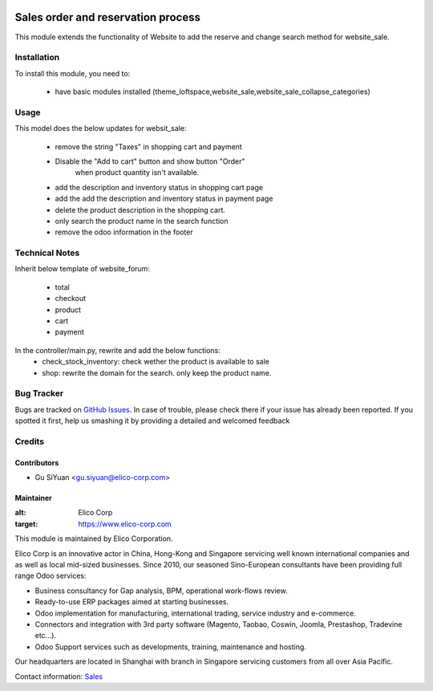 .. image:: https://img.shields.io/badge/licence-AGPL--3-blue.svg
   :target: http://www.gnu.org/licenses/agpl-3.0-standalone.html
   :alt: License: AGPL-3

===================================
Sales order and reservation process
===================================

This module extends the functionality of Website to add the reserve and change search method for website_sale.

Installation
============

To install this module, you need to:

 * have basic modules installed (theme_loftspace,website_sale,website_sale_collapse_categories)


Usage
=====

This model does the below updates for websit_sale:

 * remove the string "Taxes" in shopping cart and payment
 * Disable the "Add to cart" button and show button "Order"
    when product quantity isn't available.
 * add the description and inventory status in shopping cart page
 * add the add the description and inventory status in payment page
 * delete the product description in the shopping cart.
 * only search the product name in the search function
 * remove the odoo information in the footer

Technical Notes
===============

Inherit below template of website_forum:

 * total
 * checkout
 * product
 * cart
 * payment

In the controller/main.py, rewrite and add the below functions:
 * check_stock_inventory: check wether the product is available to sale
 * shop: rewrite the domain for the search. only keep the product name.


Bug Tracker
===========

Bugs are tracked on `GitHub Issues <https://github.com/Elico-Corp/odoo-addons/issues>`_.
In case of trouble, please check there if your issue has already been reported.
If you spotted it first, help us smashing it by providing a detailed and welcomed feedback

Credits
=======

Contributors
------------

* Gu SiYuan <gu.siyuan@elico-corp.com>

Maintainer
----------

.. image:: https://www.elico-corp.com/logo.png
:alt: Elico Corp
:target: https://www.elico-corp.com

This module is maintained by Elico Corporation.

Elico Corp is an innovative actor in China, Hong-Kong and Singapore servicing
well known international companies and as well as local mid-sized businesses.
Since 2010, our seasoned Sino-European consultants have been providing full
range Odoo services:

* Business consultancy for Gap analysis, BPM, operational work-flows review.
* Ready-to-use ERP packages aimed at starting businesses.
* Odoo implementation for manufacturing, international trading, service industry
  and e-commerce.
* Connectors and integration with 3rd party software (Magento, Taobao, Coswin,
  Joomla, Prestashop, Tradevine etc...).
* Odoo Support services such as developments, training, maintenance and hosting.

Our headquarters are located in Shanghai with branch in Singapore servicing
customers from all over Asia Pacific.

Contact information: `Sales <contact@elico-corp.com>`__
